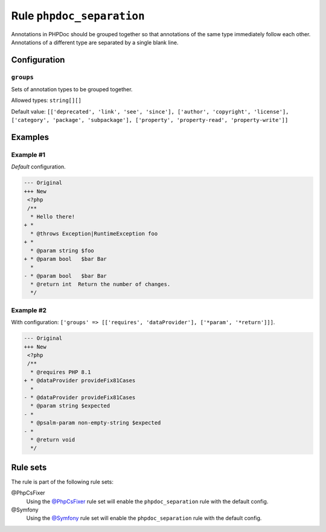 ==========================
Rule ``phpdoc_separation``
==========================

Annotations in PHPDoc should be grouped together so that annotations of the same
type immediately follow each other. Annotations of a different type are
separated by a single blank line.

Configuration
-------------

``groups``
~~~~~~~~~~

Sets of annotation types to be grouped together.

Allowed types: ``string[][]``

Default value: ``[['deprecated', 'link', 'see', 'since'], ['author', 'copyright', 'license'], ['category', 'package', 'subpackage'], ['property', 'property-read', 'property-write']]``

Examples
--------

Example #1
~~~~~~~~~~

*Default* configuration.

.. code-block:: diff

   --- Original
   +++ New
    <?php
    /**
     * Hello there!
   + *
     * @throws Exception|RuntimeException foo
   + *
     * @param string $foo
   + * @param bool   $bar Bar
     *
   - * @param bool   $bar Bar
     * @return int  Return the number of changes.
     */

Example #2
~~~~~~~~~~

With configuration: ``['groups' => [['requires', 'dataProvider'], ['*param', '*return']]]``.

.. code-block:: diff

   --- Original
   +++ New
    <?php
    /**
     * @requires PHP 8.1
   + * @dataProvider provideFix81Cases
     *
   - * @dataProvider provideFix81Cases
     * @param string $expected
   - *
     * @psalm-param non-empty-string $expected
   - *
     * @return void
     */

Rule sets
---------

The rule is part of the following rule sets:

@PhpCsFixer
  Using the `@PhpCsFixer <./../../ruleSets/PhpCsFixer.rst>`_ rule set will enable the ``phpdoc_separation`` rule with the default config.

@Symfony
  Using the `@Symfony <./../../ruleSets/Symfony.rst>`_ rule set will enable the ``phpdoc_separation`` rule with the default config.
